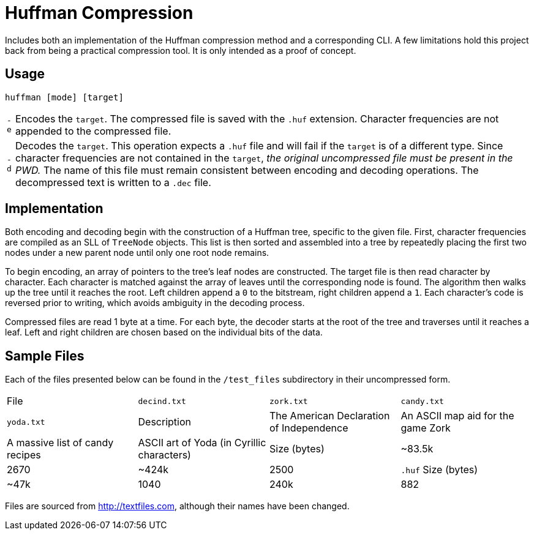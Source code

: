 = Huffman Compression

Includes both an implementation of the Huffman compression method and a corresponding CLI.
A few limitations hold this project back from being a practical compression tool.
It is only intended as a proof of concept.

== Usage

----
huffman [mode] [target]
----

[horizontal]
`-e` :: Encodes the `target`. 
The compressed file is saved with the `.huf` extension. 
Character frequencies are not appended to the compressed file.
`-d` :: Decodes the `target`. 
This operation expects a `.huf` file and will fail if the `target` is of a different type. 
Since character frequencies are not contained in the `target`, _the original uncompressed file must be present in the PWD._
The name of this file must remain consistent between encoding and decoding operations. 
The decompressed text is written to a `.dec` file.

== Implementation

Both encoding and decoding begin with the construction of a Huffman tree, specific to the given file. 
First, character frequencies are compiled as an SLL of `TreeNode` objects. 
This list is then sorted and assembled into a tree by repeatedly placing the first two nodes under a new parent node until only one root node remains.

To begin encoding, an array of pointers to the tree's leaf nodes are constructed. 
The target file is then read character by character. 
Each character is matched against the array of leaves until the corresponding node is found. 
The algorithm then walks up the tree until it reaches the root. 
Left children append a `0` to the bitstream, right children append a `1`. 
Each character's code is reversed prior to writing, which avoids ambiguity in the decoding process.

Compressed files are read 1 byte at a time. 
For each byte, the decoder starts at the root of the tree and traverses until it reaches a leaf. 
Left and right children are chosen based on the individual bits of the data.

== Sample Files

Each of the files presented below can be found in the `/test_files` subdirectory in their uncompressed form.

[cols="1,1,1,1"]
|===

|File
|`decind.txt`
|`zork.txt`
|`candy.txt`
|`yoda.txt`

|Description
|The American Declaration of Independence
|An ASCII map aid for the game Zork
|A massive list of candy recipes
|ASCII art of Yoda (in Cyrillic characters)

|Size (bytes)
|~83.5k
|2670
|~424k
|2500

|`.huf` Size (bytes)
|~47k
|1040
|240k
|882
|===

Files are sourced from http://textfiles.com[], although their names have been changed.